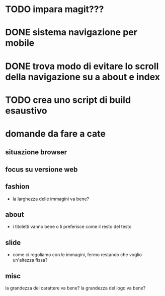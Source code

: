 #+STARTUP:    showall noindent logdone showstars oddeven

* TODO impara magit???

* DONE sistema navigazione per mobile
  CLOSED: [2016-05-09 Mon 17:07]

* DONE trova modo di evitare lo scroll della navigazione su a about e index
  CLOSED: [2016-05-07 Sat 12:17]

* TODO crea uno script di build esaustivo

* domande da fare a cate

** situazione browser

** focus su versione web
   
** fashion
- la larghezza delle immagini va bene?
  
** about
- i titoletti vanno bene o li preferisce come il resto del testo

** slide
- come ci regoliamo con le immagini, fermo restando che voglio un'altezza fissa?

** misc
la grandezza del carattere va bene?
la grandezza del logo va bene?
